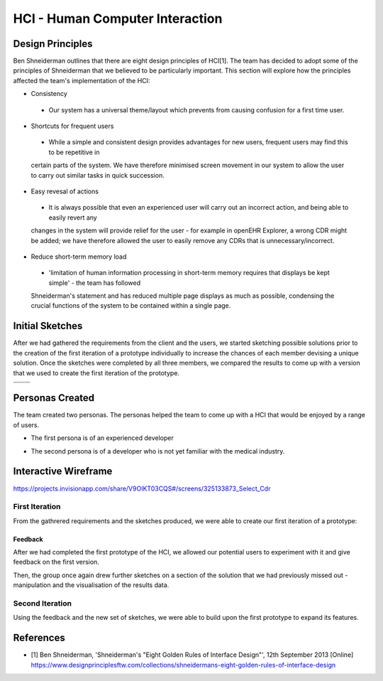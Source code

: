 HCI - Human Computer Interaction
================================

Design Principles
-----------------
Ben Shneiderman outlines that there are eight design principles of HCI[1]. The team has decided to adopt some of the principles
of Shneiderman that we believed to be particularly important. This section will explore how the principles affected the team's 
implementation of the HCI:

- Consistency

 - Our system has a universal theme/layout which prevents from causing confusion for a first time user.

- Shortcuts for frequent users

 - While a simple and consistent design provides advantages for new users, frequent users may find this to be repetitive in 
 certain parts of the system. We have therefore minimised screen movement in our system to allow the user to carry out similar
 tasks in quick succession.

- Easy revesal of actions

 - It is always possible that even an experienced user will carry out an incorrect action, and being able to easily revert any
 changes in the system will provide relief for the user - for example in openEHR Explorer, a wrong CDR might be added; 
 we have therefore allowed the user to easily remove any CDRs that is unnecessary/incorrect.

- Reduce short-term memory load

 - 'limitation of human information processing in short-term memory requires that displays be kept simple' - the team has followed
 Shneiderman's statement and has reduced multiple page displays as much as possible, condensing the crucial functions of the system
 to be contained within a single page.

Initial Sketches
----------------
After we had gathered the requirements from the client and the users, we started sketching possible solutions prior to the creation of the first iteration of a prototype individually to increase the chances of each member devising a unique solution.
Once the sketches were completed by all three members, we compared the results to come up with a version that we used to create the first iteration of the prototype.

.. |sketch1| image:: images/exampleSketch1.jpg
.. |sketch2| image:: images/exampleSketch2.jpg
.. |sketch3| image:: images/exampleSketch3.jpg
.. |sketch4| image:: images/exampleSketch4.jpg

+-----------+-----------+
| |sketch1| | |sketch2| |
+-----------+-----------+
| |sketch3| | |sketch4| |
+-----------+-----------+

Personas Created
----------------
The team created two personas. The personas helped the team to come up with a HCI that would be enjoyed by a range of users.

* The first persona is of an experienced developer

.. image:: images/persona1.jpg

* The second persona is of a developer who is not yet familiar with the medical industry.

.. image:: images/persona2.jpg

Interactive Wireframe
---------------------

https://projects.invisionapp.com/share/V9OIKT03CQS#/screens/325133873_Select_Cdr

First Iteration
~~~~~~~~~~~~~~~

From the gathrered requirements and the sketches produced, we were able to create our first iteration of a prototype:

.. image:: images/sketchToProto.png

Feedback
________

After we had completed the first prototype of the HCI, we allowed our potential users to experiment with it and give feedback on the first version.

.. image:: images/feedbackOne.png

Then, the group once again drew further sketches on a section of the solution that we had previously missed out - manipulation and the visualisation of the results data.


Second Iteration
~~~~~~~~~~~~~~~~

Using the feedback and the new set of sketches, we were able to build upon the first prototype to expand its features.

.. image:: images/firstToSecond.png

References
----------
- [1] Ben Shneiderman, 'Shneiderman's "Eight Golden Rules of Interface Design"', 12th September 2013 [Online] https://www.designprinciplesftw.com/collections/shneidermans-eight-golden-rules-of-interface-design
